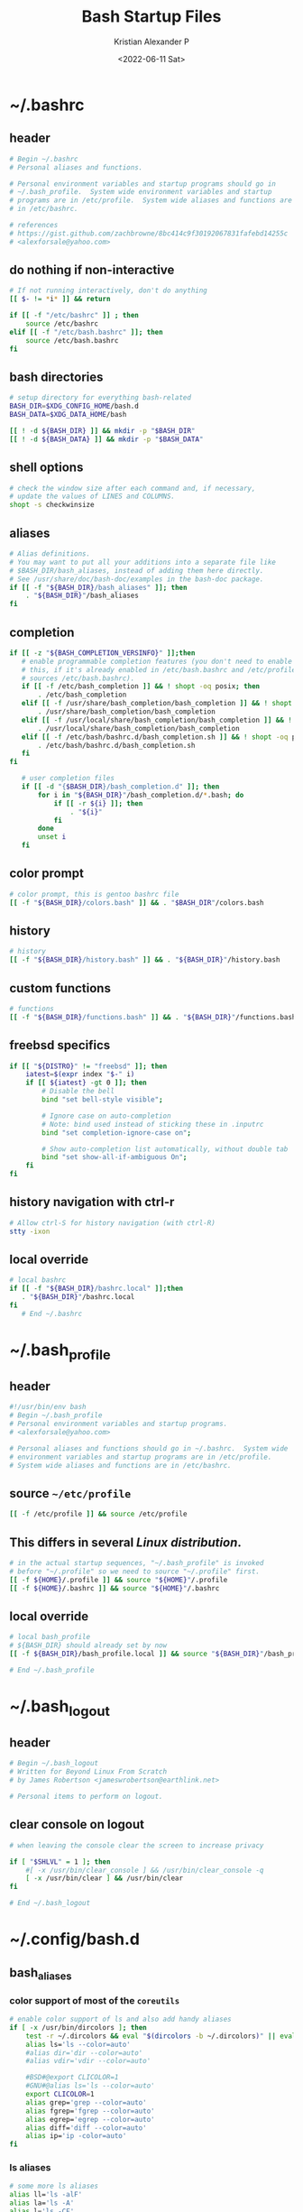 #+options: ':nil *:t -:t ::t <:t H:3 \n:nil ^:t arch:headline
#+options: author:t broken-links:nil c:nil creator:nil
#+options: d:(not "LOGBOOK") date:t e:t email:nil f:t inline:t num:t
#+options: p:nil pri:nil prop:nil stat:t tags:t tasks:t tex:t
#+options: timestamp:t title:t toc:t todo:t |:t
#+title: Bash Startup Files
#+date: <2022-06-11 Sat>
#+author: Kristian Alexander P
#+email: alexforsale@yahoo.com
#+language: en
#+select_tags: export
#+exclude_tags: noexport
#+creator: Emacs 28.1 (Org mode 9.5.2)
#+property: EXPORT_FILE_NAME: index.html
#+cite_export:
* ~/.bashrc
  :PROPERTIES:
  :header-args: :tangle ~/.bashrc :padline no :shebang #!/usr/bin/env bash
  :END:
** header
   #+begin_src sh
   # Begin ~/.bashrc
   # Personal aliases and functions.

   # Personal environment variables and startup programs should go in
   # ~/.bash_profile.  System wide environment variables and startup
   # programs are in /etc/profile.  System wide aliases and functions are
   # in /etc/bashrc.

   # references
   # https://gist.github.com/zachbrowne/8bc414c9f30192067831fafebd14255c
   # <alexforsale@yahoo.com>
   #+end_src
** do nothing if non-interactive
   #+begin_src sh
   # If not running interactively, don't do anything
   [[ $- != *i* ]] && return

   if [[ -f "/etc/bashrc" ]] ; then
       source /etc/bashrc
   elif [[ -f "/etc/bash.bashrc" ]]; then
       source /etc/bash.bashrc
   fi
   #+end_src
** bash directories
   #+begin_src sh
   # setup directory for everything bash-related
   BASH_DIR=$XDG_CONFIG_HOME/bash.d
   BASH_DATA=$XDG_DATA_HOME/bash

   [[ ! -d ${BASH_DIR} ]] && mkdir -p "$BASH_DIR"
   [[ ! -d ${BASH_DATA} ]] && mkdir -p "$BASH_DATA"
   #+end_src
** shell options
   #+begin_src sh
   # check the window size after each command and, if necessary,
   # update the values of LINES and COLUMNS.
   shopt -s checkwinsize
   #+end_src
** aliases
   #+begin_src sh
   # Alias definitions.
   # You may want to put all your additions into a separate file like
   # $BASH_DIR/bash_aliases, instead of adding them here directly.
   # See /usr/share/doc/bash-doc/examples in the bash-doc package.
   if [[ -f "${BASH_DIR}/bash_aliases" ]]; then
       . "${BASH_DIR}"/bash_aliases
   fi
   #+end_src
** completion
   #+begin_src sh
   if [[ -z "${BASH_COMPLETION_VERSINFO}" ]];then
      # enable programmable completion features (you don't need to enable
      # this, if it's already enabled in /etc/bash.bashrc and /etc/profile
      # sources /etc/bash.bashrc).
      if [[ -f /etc/bash_completion ]] && ! shopt -oq posix; then
          . /etc/bash_completion
      elif [[ -f /usr/share/bash_completion/bash_completion ]] && ! shopt -oq posix; then
          . /usr/share/bash_completion/bash_completion
      elif [[ -f /usr/local/share/bash_completion/bash_completion ]] && ! shopt -oq posix; then
          . /usr/local/share/bash_completion/bash_completion
      elif [[ -f /etc/bash/bashrc.d/bash_completion.sh ]] && ! shopt -oq posix; then
          . /etc/bash/bashrc.d/bash_completion.sh
      fi
   fi

      # user completion files
      if [[ -d "{$BASH_DIR}/bash_completion.d" ]]; then
          for i in "${BASH_DIR}"/bash_completion.d/*.bash; do
              if [[ -r ${i} ]]; then
                  . "${i}"
              fi
          done
          unset i
      fi
   #+end_src
** color prompt
   #+begin_src sh
   # color prompt, this is gentoo bashrc file
   [[ -f "${BASH_DIR}/colors.bash" ]] && . "$BASH_DIR"/colors.bash
   #+end_src
** history
   #+begin_src sh
   # history
   [[ -f "${BASH_DIR}/history.bash" ]] && . "${BASH_DIR}"/history.bash
   #+end_src
** custom functions
   #+begin_src sh
   # functions
   [[ -f "${BASH_DIR}/functions.bash" ]] && . "${BASH_DIR}"/functions.bash
   #+end_src
** freebsd specifics
   #+begin_src sh
   if [[ "${DISTRO}" != "freebsd" ]]; then
       iatest=$(expr index "$-" i)
       if [[ ${iatest} -gt 0 ]]; then
           # Disable the bell
           bind "set bell-style visible";

           # Ignore case on auto-completion
           # Note: bind used instead of sticking these in .inputrc
           bind "set completion-ignore-case on";

           # Show auto-completion list automatically, without double tab
           bind "set show-all-if-ambiguous On";
       fi
   fi
   #+end_src
** history navigation with ctrl-r
   #+begin_src sh
   # Allow ctrl-S for history navigation (with ctrl-R)
   stty -ixon
   #+end_src
** local override
   #+begin_src sh
   # local bashrc
   if [[ -f "${BASH_DIR}/bashrc.local" ]];then
      . "${BASH_DIR}"/bashrc.local
   fi
      # End ~/.bashrc
   #+end_src
* ~/.bash_profile
  :PROPERTIES:
  :header-args: :tangle ~/.bash_profile :padline no :shebang #!/usr/bin/env bash
  :END:
** header
   #+begin_src sh
   #!/usr/bin/env bash
   # Begin ~/.bash_profile
   # Personal environment variables and startup programs.
   # <alexforsale@yahoo.com>

   # Personal aliases and functions should go in ~/.bashrc.  System wide
   # environment variables and startup programs are in /etc/profile.
   # System wide aliases and functions are in /etc/bashrc.
   #+end_src
** source ~~/etc/profile~
   #+begin_src sh
   [[ -f /etc/profile ]] && source /etc/profile
   #+end_src
** This differs in several /Linux distribution/.
   #+begin_src sh
   # in the actual startup sequences, "~/.bash_profile" is invoked
   # before "~/.profile" so we need to source "~/.profile" first.
   [[ -f ${HOME}/.profile ]] && source "${HOME}"/.profile
   [[ -f ${HOME}/.bashrc ]] && source "${HOME}"/.bashrc
   #+end_src
** local override
   #+begin_src sh
   # local bash_profile
   # ${BASH_DIR} should already set by now
   [[ -f ${BASH_DIR}/bash_profile.local ]] && source "${BASH_DIR}"/bash_profile.local

   # End ~/.bash_profile
   #+end_src
* ~/.bash_logout
  :PROPERTIES:
  :header-args: :tangle ~/.bash_logout :padline no :shebang #!/usr/bin/env bash
  :END:
** header
   #+begin_src sh
   # Begin ~/.bash_logout
   # Written for Beyond Linux From Scratch
   # by James Robertson <jameswrobertson@earthlink.net>

   # Personal items to perform on logout.
   #+end_src
** clear console on logout
   #+begin_src sh
   # when leaving the console clear the screen to increase privacy

   if [ "$SHLVL" = 1 ]; then
       #[ -x /usr/bin/clear_console ] && /usr/bin/clear_console -q
       [ -x /usr/bin/clear ] && /usr/bin/clear
   fi

   # End ~/.bash_logout
   #+end_src
* ~/.config/bash.d
** bash_aliases
   :PROPERTIES:
   :header-args: :tangle ~/.config/bash.d/bash_aliases :mkdirp t :padline no :shebang #!/usr/bin/env bash
   :END:
*** color support of most of the =coreutils=
    #+begin_src sh
    # enable color support of ls and also add handy aliases
    if [ -x /usr/bin/dircolors ]; then
        test -r ~/.dircolors && eval "$(dircolors -b ~/.dircolors)" || eval "$(dircolors -b)"
        alias ls='ls --color=auto'
        #alias dir='dir --color=auto'
        #alias vdir='vdir --color=auto'

        #BSD#@export CLICOLOR=1
        #GNU#@alias ls='ls --color=auto'
        export CLICOLOR=1
        alias grep='grep --color=auto'
        alias fgrep='fgrep --color=auto'
        alias egrep='egrep --color=auto'
        alias diff='diff --color=auto'
        alias ip='ip -color=auto'
    fi
    #+end_src
*** ls aliases
    #+begin_src sh
    # some more ls aliases
    alias ll='ls -alF'
    alias la='ls -A'
    alias l='ls -CF'
    #+end_src
*** alert
    #+begin_src sh
    # Add an "alert" alias for long running commands. Use like so:
    # sleep 10; alert
    alias alert='notify-send --expire-time=2000 --urgency=low --icon="$([ $? = 0 ] && echo terminal || echo error)" "$(history|tail -n1|sed -e '\''s/^\s*[0-9]\+\s*//;s/[;&|]\s*alert$//'\'')"'

    alias xp='xprop | grep "WM_WINDOW_ROLE\|WM_CLASS" && echo "WM_CLASS(STRING) = \"NAME\", \"CLASS\""'
    #+end_src
** colors.bash
   :PROPERTIES:
   :header-args: :tangle ~/.config/bash.d/colors.bash :mkdirp t :padline no :shebang #!/usr/bin/env bash
   :END:
*** ${PS1}
    #+begin_src sh
    # Set colorful PS1 only on colorful terminals.
    # dircolors --print-database uses its own built-in database
    # instead of using /etc/DIR_COLORS.  Try to use the external file
    # first to take advantage of user additions.
    # We run dircolors directly due to its changes in file syntax and
    # terminal name patching.
    use_color=false
    if type -P dircolors >/dev/null ; then
        # Enable colors for ls, etc.  Prefer ~/.dir_colors #64489
        LS_COLORS=
        if [[ -f ~/.dir_colors ]] ; then
            eval "$(dircolors -b ~/.dir_colors)"
        elif [[ -f /etc/DIR_COLORS ]] ; then
            eval "$(dircolors -b /etc/DIR_COLORS)"
        else
            eval "$(dircolors -b)"
        fi
        # Note: We always evaluate the LS_COLORS setting even when it's the
        # default.  If it isn't set, then `ls` will only colorize by default
        # based on file attributes and ignore extensions (even the compiled
        # in defaults of dircolors). #583814
        if [[ -n ${LS_COLORS:+set} ]] ; then
            use_color=true
        else
            # Delete it if it's empty as it's useless in that case.
            unset LS_COLORS
        fi
    else
        # Some systems (e.g. BSD & embedded) don't typically come with
        # dircolors so we need to hardcode some terminals in here.
        case ${TERM} in
            [aEkx]term*|rxvt*|gnome*|konsole*|screen|cons25|*color) use_color=true;;
        esac
    fi

    if ${use_color} ; then
        # this only works if root also uses this file
        BLACK="\e[38;5;235m"
        RED="\e[38;5;1m"
        GREEN="\e[38;5;40m"
        YELLOW="\e[38;5;136m"
        BLUE="\e[38;5;21m"
        MAGENTA="\e[35m"
        CYAN="\e[36m"
        LIGHT_GRAY="\e[38;5;242m"
        GRAY="\e[90m"
        LIGHT_RED="\e[91m"
        LIGHT_GREEN="\e[92m"
        LIGHT_YELLOW="\e[38;5;226m"
        LIGHT_BLUE="\e[94m"
        LIGHT_MAGENTA="\e[95m"
        LIGHT_CYAN="\e[96m"
        WHITE="\e[38;5;244m"
        END="\e[0m"

        if [[ ${EUID} == 0 ]] ; then
            PS1='\[\033[01;31m\]\h\[\033[01;34m\] \w \$\[\033[00m\] '
        else
            #PS1='\[\033[01;32m\]\u@\h\[\033[01;34m\] \w \$\[\033[00m\] '
            # make this per host
            case ${HOSTNAME} in
                kenya)
                    FIRST="${BLACK}"
                    SECOND="${RED}"
                    THIRD="${GREEN}"
                    ;;
                morocco)
                    FIRST="${RED}"
                    SECOND="${WHITE}"
                    THIRD="${YELLOW}"
                    ;;
                liberia)
                    FIRST="${WHITE}"
                    SECOND="${BLUE}"
                    THIRD="${RED}"
                    ;;
                ,*)
                    FIRST="${MAGENTA}"
                    SECOND="${GREEN}"
                    THIRD="${LIGHT_GRAY}"
                    ;;
            esac
            PS1="${FIRST}\u${LIGHT_PURPLE}@${SECOND}\h${THIRD}:\w\$ ${END}"
        fi
    else
        # show root@ when we don't have colors
        PS1+='\u@\h \w \$ '
    fi

    for sh in /etc/bash/bashrc.d/* ; do
        [[ -r ${sh} ]] && source "${sh}"
    done

    # Try to keep environment pollution down, EPA loves us.
    unset use_color sh
    #+end_src
** functions.bash
   :PROPERTIES:
   :header-args: :tangle ~/.config/bash.d/functions.bash :mkdirp t :padline no :shebang #!/usr/bin/env bash
   :END:
*** header
    #+begin_src sh
    # begin ~/.config/bash.d/functions.bash
    #+end_src
*** pathremove
    #+begin_src sh
    if [ ! "$(type pathremove >/dev/null 2>&1)" ] ; then
        pathremove () {
            local IFS=':'
            local NEWPATH
            local DIR
            local PATHVARIABLE=${2:-PATH}
            for DIR in ${!PATHVARIABLE} ; do
                if [ "${DIR}" != "${1}" ] ; then
                    NEWPATH=${NEWPATH:+$NEWPATH:}$DIR
                fi
            done
            export "$PATHVARIABLE"="${NEWPATH}"
        }
        export -f pathremove
    fi
    #+end_src
*** pathprepend
    #+begin_src sh
    if [ ! "$(type pathprepend >/dev/null 2>&1)" ] ; then
        pathprepend () {
            pathremove "${1}" "${2}"
            local PATHVARIABLE=${2:-PATH}
            export "$PATHVARIABLE"="$1${!PATHVARIABLE:+:${!PATHVARIABLE}}"
        }
        export -f pathprepend
    fi
    #+end_src
*** pathappend
    #+begin_src sh
    if [ ! "$(type pathappend >/dev/null 2>&1)" ] ; then
        pathappend () {
            pathremove "${1}" "${2}"
            local PATHVARIABLE=${2:-PATH}
            export "$PATHVARIABLE"="${!PATHVARIABLE:+${!PATHVARIABLE}:}$1"
        }
        export -f pathappend
    fi
    # end ~/.config/bash.d/functions.bash
    #+end_src
** history.bash
   :PROPERTIES:
   :header-args: :tangle ~/.config/bash.d/history.bash :mkdirp t :padline no :shebang #!/usr/bin/env bash
   :END:
*** set the location of history file
    #+begin_src sh
    export HISTFILE="$BASH_DATA"/bash_history
    #+end_src
*** move previous history to current file (if any)
    #+begin_src sh
    if [ -f "$HOME/.bash_history " ]; then
        if [ -f "$HISTFILE" ]; then
            cat "$HOME"/.bash_history >> "$HISTFILE"
        fi
        rm "$HOME"/.bash_history
    fi
    #+end_src
*** Save 5,000 lines of history in memory
    #+begin_src sh
    HISTSIZE=10000
    #+end_src
*** Save 2,000,000 lines of history to disk (will have to grep ~/.bash_history for full listing)
    #+begin_src sh
    HISTFILESIZE=2000000
    #+end_src
*** Append to history instead of overwrite
    #+begin_src sh
    shopt -s histappend
    #+end_src
*** Ignore redundant or space commands
    #+begin_src sh
    HISTCONTROL=ignoreboth
    #+end_src
*** Ignore more
    #+begin_src sh
    HISTIGNORE='ls:ll:ls -alh:pwd:clear:history'
    #+end_src
*** Set time format
    #+begin_src sh
    HISTTIMEFORMAT='%F %T '
    #+end_src
*** Multiple commands on one line show up as a single line
    #+begin_src sh
    shopt -s cmdhist
    #+end_src
*** Append new history lines, clear the history list, re-read the history list, print prompt.
    Currently unused
    #+begin_src sh :tangle no
    export PROMPT_COMMAND="history -a; history -c; history -r; $PROMPT_COMMAND"
    #+end_src
